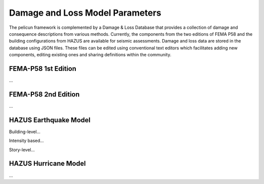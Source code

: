 .. _lbl-tb_db_DL_dat:

********************************
Damage and Loss Model Parameters
********************************

The pelicun framework is complemented by a Damage & Loss Database that provides a collection of damage and consequence descriptions from various methods. Currently, the components from the two editions of FEMA P58 and the building configurations from HAZUS are available for seismic assessments. Damage and loss data are stored in the database using JSON files. These files can be edited using conventional text editors which facilitates adding new components, editing existing ones and sharing definitions within the community.

--------------------
FEMA-P58 1st Edition
--------------------

...

--------------------
FEMA-P58 2nd Edition
--------------------

...

----------------------
HAZUS Earthquake Model
----------------------

Building-level...

Intensity based...

Story-level...

----------------------
HAZUS Hurricane Model
----------------------

...